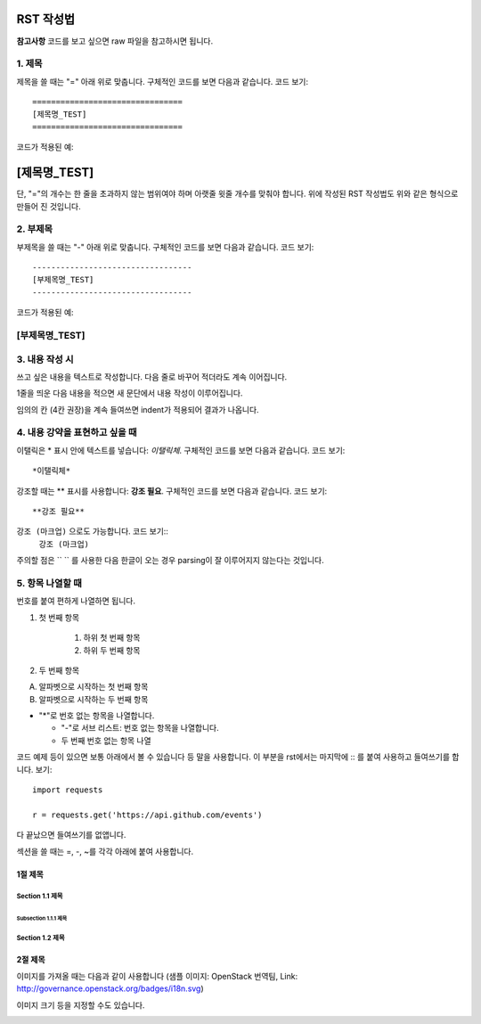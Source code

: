 =============
RST 작성법 
=============

**참고사항**
코드를 보고 싶으면 
raw 파일을 참고하시면 됩니다. 

---------
1. 제목
---------

제목을 쓸 때는 "=" 아래 위로 맞춥니다.
구체적인 코드를 보면 다음과 같습니다. 코드 보기::

  ================================
  [제목명_TEST]
  ================================

코드가 적용된 예:

================================
[제목명_TEST]
================================

단, "="의 개수는 한 줄을 초과하지 않는 범위여야 하며
아랫줄 윗줄 개수를 맞춰야 합니다.
위에 작성된 RST 작성법도 위와 같은 형식으로 만들어 진 것입니다.

----------
2. 부제목
----------

부제목을 쓸 때는 "-" 아래 위로 맞춥니다.
구체적인 코드를 보면 다음과 같습니다. 코드 보기::

  ----------------------------------
  [부제목명_TEST]
  ----------------------------------

코드가 적용된 예:

----------------------------------
[부제목명_TEST]
----------------------------------

---------------
3. 내용 작성 시
---------------

쓰고 싶은 내용을 텍스트로 작성합니다. 
다음 줄로 바꾸어 적더라도 계속 이어집니다.

1줄을 띄운 다음 내용을 적으면 새 문단에서 내용 작성이 이루어집니다.

임의의 칸 (4칸 권장)을 계속 들여쓰면 indent가 적용되어
결과가 나옵니다.

-------------------------------
4. 내용 강약을 표현하고 싶을 때 
-------------------------------

이탤릭은 * 표시 안에 텍스트를 넣습니다: *이탤릭체*.
구체적인 코드를 보면 다음과 같습니다. 코드 보기::
  *이탤릭체*

강조할 때는 ** 표시를 사용합니다: **강조 필요**.
구체적인 코드를 보면 다음과 같습니다. 코드 보기::
  **강조 필요**

``강조 (마크업)`` 으로도 가능합니다. 코드 보기::
  ``강조 (마크업)``

주의할 점은 `` `` 를 사용한 다음 한글이 오는 경우 parsing이 잘
이루어지지 않는다는 것입니다. 

-----------------
5. 항목 나열할 때
-----------------

번호를 붙여 편하게 나열하면 됩니다.

1. 첫 번째 항목

	1. 하위 첫 번째 항목
	2. 하위 두 번째 항목

2. 두 번째 항목

A. 알파벳으로 시작하는 첫 번째 항목
B. 알파벳으로 시작하는 두 번째 항목

* "*"로 번호 없는 항목을 나열합니다.

  - "-"로 서브 리스트: 번호 없는 항목을 나열합니다.
  - 두 번째 번호 없는 항목 나열

코드 예제 등이 있으면 보통 아래에서 볼 수 있습니다 등 말을 사용합니다.
이 부분을 rst에서는 마지막에 :: 를 붙여 사용하고 들여쓰기를 합니다. 보기::

  import requests

  r = requests.get('https://api.github.com/events')

다 끝났으면 들여쓰기를 없앱니다.

섹션을 쓸 때는 =, -, ~를 각각 아래에 붙여 사용합니다.

1절 제목
========

Section 1.1 제목
----------------

Subsection 1.1.1 제목
~~~~~~~~~~~~~~~~~~~~~

Section 1.2 제목
----------------

2절 제목
========

이미지를 가져올 때는 다음과 같이 사용합니다 
(샘플 이미지: OpenStack 번역팀, Link: http://governance.openstack.org/badges/i18n.svg)

.. image:: http://governance.openstack.org/badges/i18n.svg

이미지 크기 등을 지정할 수도 있습니다.

.. image:: http://governance.openstack.org/badges/i18n.svg
	:width: 300
	:height: 100
	:target: http://governance.openstack.org/reference/tags/index.html
